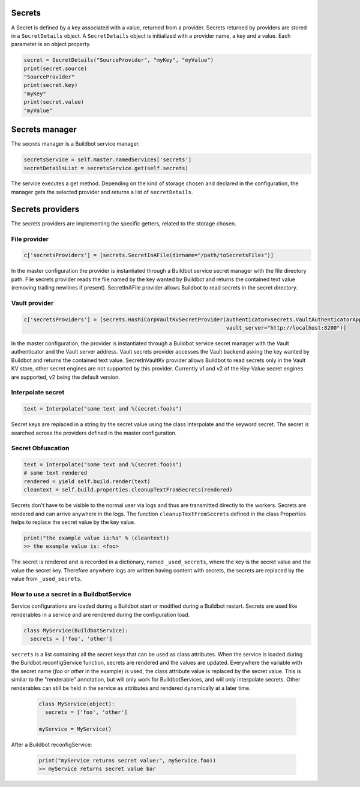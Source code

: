 Secrets
-------

A Secret is defined by a key associated with a value, returned from a provider.
Secrets returned by providers are stored in a ``SecretDetails`` object.
A ``SecretDetails`` object is initialized with a provider name, a key and a value.
Each parameter is an object property.

.. code-block:: python

  secret = SecretDetails("SourceProvider", "myKey", "myValue")
  print(secret.source)
  "SourceProvider"
  print(secret.key)
  "myKey"
  print(secret.value)
  "myValue"

Secrets manager
---------------

The secrets manager is a Buildbot service manager.

.. code-block:: python

    secretsService = self.master.namedServices['secrets']
    secretDetailsList = secretsService.get(self.secrets)

The service executes a get method.
Depending on the kind of storage chosen and declared in the configuration, the manager gets the selected provider and returns a list of ``secretDetails``.

Secrets providers
-----------------

The secrets providers are implementing the specific getters, related to the storage chosen.

File provider
`````````````

.. code-block:: python

    c['secretsProviders'] = [secrets.SecretInAFile(dirname="/path/toSecretsFiles")]

In the master configuration the provider is instantiated through a Buildbot service secret manager with the file directory path.
File secrets provider reads the file named by the key wanted by Buildbot and returns the contained text value (removing trailing newlines if present).
SecretInAFile provider allows Buildbot to read secrets in the secret directory.

Vault provider
``````````````

.. code-block:: python

    c['secretsProviders'] = [secrets.HashiCorpVaultKvSecretProvider(authenticator=secrets.VaultAuthenticatorApprole(roleId="xxx", secretId="yyy"),
                                                                    vault_server="http://localhost:8200")]

In the master configuration, the provider is instantiated through a Buildbot service secret manager with the Vault authenticator and the Vault server address.
Vault secrets provider accesses the Vault backend asking the key wanted by Buildbot and returns the contained text value.
SecretInVaultKv provider allows Buildbot to read secrets only in the Vault KV store, other secret engines are not supported by this provider.
Currently v1 and v2 of the Key-Value secret engines are supported, v2 being the default version.

Interpolate secret
``````````````````

.. code-block:: python

    text = Interpolate("some text and %(secret:foo)s")

Secret keys are replaced in a string by the secret value using the class Interpolate and the keyword secret.
The secret is searched across the providers defined in the master configuration.


Secret Obfuscation
``````````````````

.. code-block:: python

    text = Interpolate("some text and %(secret:foo)s")
    # some text rendered
    rendered = yield self.build.render(text)
    cleantext = self.build.properties.cleanupTextFromSecrets(rendered)

Secrets don't have to be visible to the normal user via logs and thus are transmitted directly to the workers.
Secrets are rendered and can arrive anywhere in the logs.
The function ``cleanupTextFromSecrets`` defined in the class Properties helps to replace the secret value by the key value.

.. code-block:: python

    print("the example value is:%s" % (cleantext))
    >> the example value is: <foo>

The secret is rendered and is recorded in a dictionary, named ``_used_secrets``, where the key is the secret value and the value the secret key.
Therefore anywhere logs are written having content with secrets, the secrets are replaced by the value from ``_used_secrets``.

How to use a secret in a BuildbotService
````````````````````````````````````````

Service configurations are loaded during a Buildbot start or modified during a Buildbot restart.
Secrets are used like renderables in a service and are rendered during the configuration load.

.. code-block:: python

    class MyService(BuildbotService):
      secrets = ['foo', 'other']

``secrets`` is a list containing all the secret keys that can be used as class attributes.
When the service is loaded during the Buildbot reconfigService function, secrets are rendered and the values are updated.
Everywhere the variable with the secret name (`foo` or `other` in the example) is used, the class attribute value is replaced by the secret value.
This is similar to the "renderable" annotation, but will only work for BuildbotServices, and will only interpolate secrets.
Other renderables can still be held in the service as attributes and rendered dynamically at a later time.

  .. code-block:: python

      class MyService(object):
        secrets = ['foo', 'other']

      myService = MyService()

After a Buildbot reconfigService:

  .. code-block:: python

      print("myService returns secret value:", myService.foo))
      >> myService returns secret value bar
